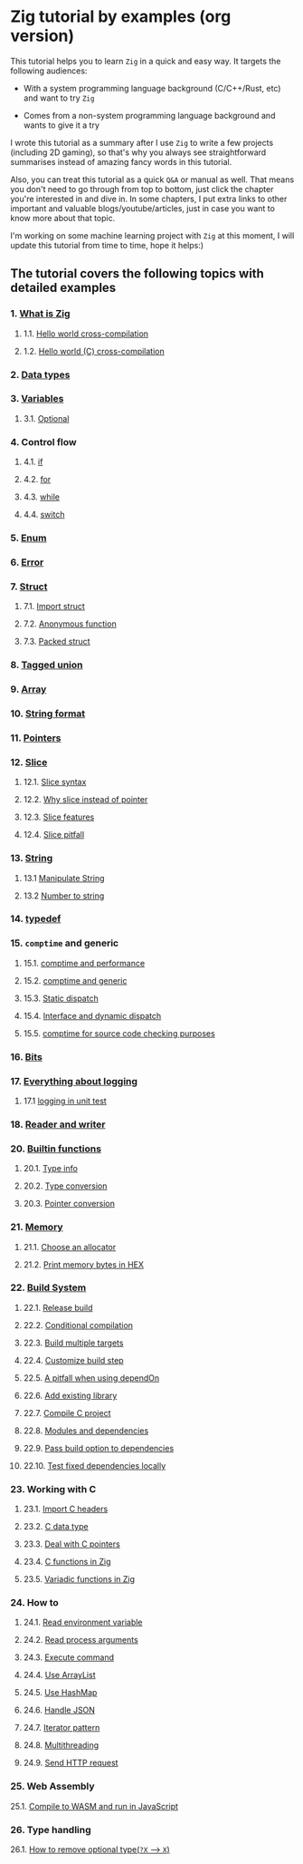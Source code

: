 * Zig tutorial by examples (org version)

This tutorial helps you to learn =Zig= in a quick and easy way. It targets the following audiences:

+ With a system programming language background (C/C++/Rust, etc) and want to try =Zig=

+ Comes from a non-system programming language background and wants to give it a try


I wrote this tutorial as a summary after I use =Zig= to write a few projects (including 2D gaming), so that's why you always see straightforward summarises instead of amazing fancy words in this tutorial. 

Also, you can treat this tutorial as a quick =Q&A= or manual as well. That means you don't need to go through from top to bottom, just click the chapter you're interested in and dive in. In some chapters, I put extra links to other important and valuable blogs/youtube/articles, just in case you want to know more about that topic.

I'm working on some machine learning project with =Zig= at this moment,  I will update this tutorial from time to time, hope it helps:)


** The tutorial covers the following topics with detailed examples

*** 1. [[file:a-a-what-is-zig.org][What is Zig]]
**** 1.1. [[file:a-b-helloworld.org][Hello world cross-compilation]]
**** 1.2. [[file:a-c-helloworld-c.org][Hello world (C) cross-compilation]]
*** 2. [[file:b-data-types.org][Data types]]
*** 3. [[file:c-a-variables.org][Variables]]
**** 3.1. [[file:c-b-optional_var.org][Optional]]
*** 4. Control flow
**** 4.1. [[file:d-a-if.org][if]]
**** 4.2. [[file:d-b-for.org][for]]
**** 4.3. [[file:d-c-while.org][while]]
**** 4.4. [[file:d-d-switch.org][switch]]
*** 5. [[file:e-enum.org][Enum]]
*** 6. [[file:f-error.org][Error]]
*** 7. [[file:g-a-struct.org][Struct]]
**** 7.1. [[file:g-b-import-struct.org][Import struct]]
**** 7.2. [[file:g-c-anonymous-function.org][Anonymous function]]
**** 7.3. [[file:g-d-packed-struct.org][Packed struct]]
*** 8. [[file:h-tagged-union.org][Tagged union]]
*** 9. [[file:i-array.org][Array]]
*** 10. [[file:j-string-format.org][String format]]
*** 11. [[file:k-pointer.org][Pointers]]
*** 12. [[file:l-a-slice.org][Slice]]
**** 12.1. [[file:l-b-slice-syntax.org][Slice syntax]]
**** 12.2. [[file:l-c-why-slice-intead-of-pointer.org][Why slice instead of pointer]]
**** 12.3. [[file:l-d-slice-features.org][Slice features]]
**** 12.4. [[file:l-e-slice-pitfall.org][Slice pitfall]]
*** 13. [[file:m-a-string.org][String]]
**** 13.1 [[file:m-b-manipulate-string.org][Manipulate String]]
**** 13.2 [[file:m-c-number-to-string.org][Number to string]]
*** 14. [[file:n-typedef.org][typedef]]
*** 15. =comptime= and generic
**** 15.1. [[file:o-d-comptime-performance.org][comptime and performance]]
**** 15.2. [[file:o-a-comptime.org][comptime and generic]]
**** 15.3. [[file:o-b-static-dispatch.org][Static dispatch]]
**** 15.4. [[file:o-c-interface.org][Interface and dynamic dispatch]]
**** 15.5. [[file:o-e-comptime-for-source-code-checking-purpose.org][comptime for source code checking purposes]]
*** 16. [[file:p-bits.org][Bits]]
*** 17. [[file:q-a-everything-about-logging.org][Everything about logging]]
**** 17.1 [[file:q-b-logging-in-unit-test.org][logging in unit test]]
*** 18. [[file:r-reader-and-writer.org][Reader and writer]]
*** 20. [[file:t-a-builtin-functions.org][Builtin functions]]
**** 20.1. [[file:t-b-builtin-type-info.org][Type info]]
**** 20.2. [[file:t-c-builtin-type-convesion.org][Type conversion]]
**** 20.3. [[file:t-d-builtin-pointer-conversion.org][Pointer conversion]]
*** 21. [[file:u-a-memory.org][Memory]]
**** 21.1. [[file:u-b-choose-an-allocator.org][Choose an allocator]]
**** 21.2. [[file:u-c-print-memory-in-hex.org][Print memory bytes in HEX]]
*** 22. [[file:v-a-build-system.org][Build System]]
**** 22.1. [[file:v-b-how-to-create-release-build.org][Release build]]
**** 22.2. [[file:v-c-conditional-compilation.org][Conditional compilation]]
**** 22.3. [[file:v-d-build-multiple-targets.org][Build multiple targets]]
**** 22.4. [[file:v-e-custom-build-step.org][Customize build step]]
**** 22.5. [[file:v-f-a-pitfall-when-using-dependon.org][A pitfall when using dependOn]]
**** 22.6. [[file:v-g-how-to-add-exisiting-library.org][Add existing library]]
**** 22.7. [[file:v-h-compile-c-project.org][Compile C project]]
**** 22.8. [[file:v-i-modules-and-dependencies.org][Modules and dependencies]]
**** 22.9. [[file:v-j-pass-build-option-to-dependencies.org][Pass build option to dependencies]]
**** 22.10. [[file:v-k-test-fixed-dependencies-locally.org][Test fixed dependencies locally]]
*** 23. Working with C
**** 23.1. [[file:w-a-import-c-headers.org][Import C headers]]
**** 23.2. [[file:w-b-c-data-type.org][C data type]]
**** 23.3. [[file:w-c-deal-with-c-pointer.org][Deal with C pointers]]
**** 23.4. [[file:w-d-c-function-in-zig.org][C functions in Zig]]
**** 23.5. [[file:w-e-variadic-functions-in-zig.org][Variadic functions in Zig]]
*** 24. How to
**** 24.1. [[file:x-a-how-to-read-env.org][Read environment variable]]
**** 24.2. [[file:x-b-how-to-read-process-arguments.org][Read process arguments]]
**** 24.3. [[file:x-c-how-to-execute-command.org][Execute command]]
**** 24.4. [[file:x-d-how-to-use-arraylist.org][Use ArrayList]]
**** 24.5. [[file:x-e-how-to-use-hashmap.org][Use HashMap]]
**** 24.6. [[file:x-f-how-to-handle-json.org][Handle JSON]]
**** 24.7. [[file:x-g-how-to-iterator-pattern.org][Iterator pattern]]
**** 24.8. [[file:x-h-how-to-use-multithreading.org][Multithreading]]
**** 24.9. [[file:x-i-how-to-send-http-request.org][Send HTTP request]]
*** 25. Web Assembly
25.1. [[file:y-a-compile-to-wasm-and-run-in-js.org][Compile to WASM and run in JavaScript]]
*** 26. Type handling
26.1. [[file:z-a-how-to-remove-optional-type.org][How to remove optional type(~?X~ --> ~X~)]]
